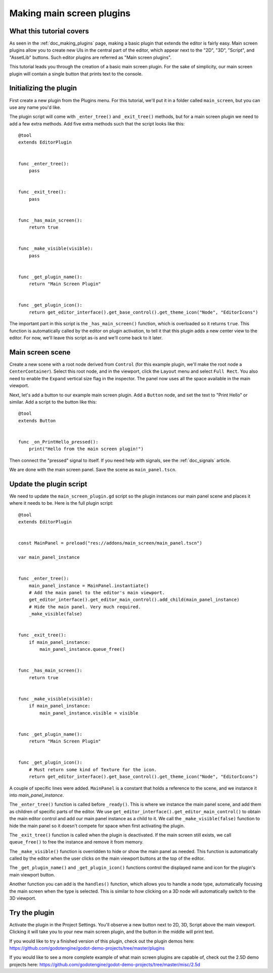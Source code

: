 .. _doc_making_main_screen_plugins:

Making main screen plugins
==========================

What this tutorial covers
-------------------------

As seen in the :ref:`doc_making_plugins` page, making a basic plugin that
extends the editor is fairly easy. Main screen plugins allow you to create
new UIs in the central part of the editor, which appear next to the
"2D", "3D", "Script", and "AssetLib" buttons. Such editor plugins are
referred as "Main screen plugins".

This tutorial leads you through the creation of a basic main screen plugin.
For the sake of simplicity, our main screen plugin will contain a single
button that prints text to the console.

Initializing the plugin
-----------------------

First create a new plugin from the Plugins menu. For this tutorial, we'll put
it in a folder called ``main_screen``, but you can use any name you'd like.

The plugin script will come with ``_enter_tree()`` and ``_exit_tree()``
methods, but for a main screen plugin we need to add a few extra methods.
Add five extra methods such that the script looks like this:

::

    @tool
    extends EditorPlugin


    func _enter_tree():
        pass


    func _exit_tree():
        pass


    func _has_main_screen():
        return true


    func _make_visible(visible):
        pass


    func _get_plugin_name():
        return "Main Screen Plugin"


    func _get_plugin_icon():
        return get_editor_interface().get_base_control().get_theme_icon("Node", "EditorIcons")

The important part in this script is the ``_has_main_screen()`` function,
which is overloaded so it returns ``true``. This function is automatically
called by the editor on plugin activation, to tell it that this plugin
adds a new center view to the editor. For now, we'll leave this script
as-is and we'll come back to it later.

Main screen scene
-----------------

Create a new scene with a root node derived from ``Control`` (for this
example plugin, we'll make the root node a ``CenterContainer``).
Select this root node, and in the viewport, click the ``Layout`` menu
and select ``Full Rect``. You also need to enable the ``Expand``
vertical size flag in the inspector.
The panel now uses all the space available in the main viewport.

Next, let's add a button to our example main screen plugin.
Add a ``Button`` node, and set the text to "Print Hello" or similar.
Add a script to the button like this:

::

    @tool
    extends Button


    func _on_PrintHello_pressed():
        print("Hello from the main screen plugin!")

Then connect the "pressed" signal to itself. If you need help with signals,
see the :ref:`doc_signals` article.

We are done with the main screen panel. Save the scene as ``main_panel.tscn``.

Update the plugin script
------------------------

We need to update the ``main_screen_plugin.gd`` script so the plugin
instances our main panel scene and places it where it needs to be.
Here is the full plugin script:

::

    @tool
    extends EditorPlugin


    const MainPanel = preload("res://addons/main_screen/main_panel.tscn")

    var main_panel_instance


    func _enter_tree():
        main_panel_instance = MainPanel.instantiate()
        # Add the main panel to the editor's main viewport.
        get_editor_interface().get_editor_main_control().add_child(main_panel_instance)
        # Hide the main panel. Very much required.
        _make_visible(false)


    func _exit_tree():
        if main_panel_instance:
            main_panel_instance.queue_free()


    func _has_main_screen():
        return true


    func _make_visible(visible):
        if main_panel_instance:
            main_panel_instance.visible = visible


    func _get_plugin_name():
        return "Main Screen Plugin"


    func _get_plugin_icon():
        # Must return some kind of Texture for the icon.
        return get_editor_interface().get_base_control().get_theme_icon("Node", "EditorIcons")

A couple of specific lines were added. ``MainPanel`` is a constant that holds
a reference to the scene, and we instance it into `main_panel_instance`.

The ``_enter_tree()`` function is called before ``_ready()``. This is where
we instance the main panel scene, and add them as children of specific parts
of the editor. We use ``get_editor_interface().get_editor_main_control()`` to
obtain the main editor control and add our main panel instance as a child to it.
We call the ``_make_visible(false)`` function to hide the main panel so
it doesn't compete for space when first activating the plugin.

The ``_exit_tree()`` function is called when the plugin is deactivated.
If the main screen still exists, we call ``queue_free()`` to free the
instance and remove it from memory.

The ``_make_visible()`` function is overridden to hide or show the main
panel as needed. This function is automatically called by the editor when the
user clicks on the main viewport buttons at the top of the editor.

The ``_get_plugin_name()`` and ``_get_plugin_icon()`` functions control
the displayed name and icon for the plugin's main viewport button.

Another function you can add is the ``handles()`` function, which
allows you to handle a node type, automatically focusing the main
screen when the type is selected. This is similar to how clicking
on a 3D node will automatically switch to the 3D viewport.

Try the plugin
--------------

Activate the plugin in the Project Settings. You'll observe a new button next
to 2D, 3D, Script above the main viewport. Clicking it will take you to your
new main screen plugin, and the button in the middle will print text.

If you would like to try a finished version of this plugin,
check out the plugin demos here:
https://github.com/godotengine/godot-demo-projects/tree/master/plugins

If you would like to see a more complete example of what main screen plugins
are capable of, check out the 2.5D demo projects here:
https://github.com/godotengine/godot-demo-projects/tree/master/misc/2.5d
